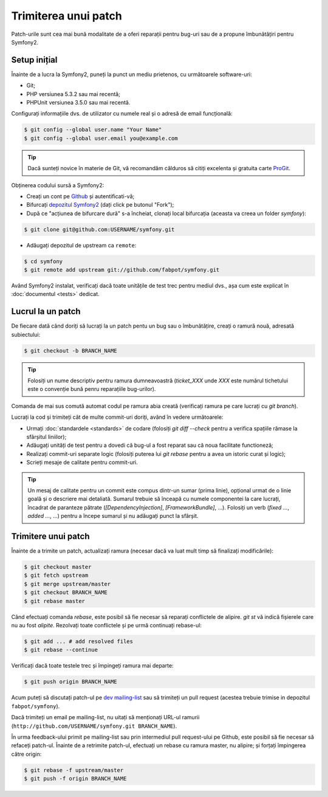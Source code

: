 ﻿Trimiterea unui patch
=====================

Patch-urile sunt cea mai bună modalitate de a oferi reparații pentru bug-uri
sau de a propune îmbunătățiri pentru Symfony2.

Setup inițial
-------------

Înainte de a lucra la Symfony2, puneți la punct un mediu prietenos, cu
următoarele software-uri:

* Git;

* PHP versiunea 5.3.2 sau mai recentă;

* PHPUnit versiunea 3.5.0 sau mai recentă.

Configurați informațiile dvs. de utilizator cu numele real și o adresă de email
funcțională:

.. code-block:: bash

    $ git config --global user.name "Your Name"
    $ git config --global user.email you@example.com

.. tip::

    Dacă sunteți novice în materie de Git, vă recomandăm călduros să citiți
    excelenta și gratuita carte `ProGit`_.

Obținerea codului sursă a Symfony2:

* Creați un cont pe `Github`_ și autentificati-vă;

* Bifurcați `depozitul Symfony2`_ (dați click pe butonul "Fork");

* După ce "acțiunea de bifurcare dură" s-a încheiat, clonați local bifurcația
  (aceasta va creea un folder `symfony`):

.. code-block:: bash

      $ git clone git@github.com:USERNAME/symfony.git

* Adăugați depozitul de upstream ca ``remote``:

.. code-block:: bash

      $ cd symfony
      $ git remote add upstream git://github.com/fabpot/symfony.git

Având Symfony2 instalat, verificați dacă toate unitățile de test trec pentru
mediul dvs., așa cum este explicat în :doc:`documentul <tests>` dedicat.

Lucrul la un patch
------------------

De fiecare dată când doriți să lucrați la un patch pentu un bug sau o
îmbunătățire, creați o ramură nouă, adresată subiectului:

.. code-block:: bash

    $ git checkout -b BRANCH_NAME

.. tip::

    Folosiți un nume descriptiv pentru ramura dumneavoastră (`ticket_XXX` unde
    `XXX` este numărul tichetului este o convenție bună penru reparațiile
    bug-urilor).

Comanda de mai sus comută automat codul pe ramura abia creată (verificați ramura
pe care lucrați cu `git branch`).

Lucrați la cod și trimiteți cât de multe commit-uri doriți, având în vedere
următoarele:

* Urmați :doc:`standardele <standards>` de codare (folosiți `git diff --check`
  pentru a verifica spațiile rămase la sfârșitul liniilor);

* Adăugați unități de test pentru a dovedi că bug-ul a fost reparat sau că noua
  facilitate functioneză;

* Realizați commit-uri separate logic (folosiți puterea lui `git rebase` pentru
  a avea un istoric curat și logic);

* Scrieți mesaje de calitate pentru commit-uri.

.. tip::

    Un mesaj de calitate pentru un commit este compus dintr-un sumar (prima
    linie), opțional urmat de o linie goală și o descriere mai detaliată.
    Sumarul trebuie să înceapă cu numele componentei la care lucrați, încadrat
    de paranteze pătrate (`[DependencyInjection]`, `[FrameworkBundle]`, ...).
    Folosiți un verb (`fixed ...`, `added ...`, ...) pentru a începe sumarul și
    nu adăugați punct la sfârșit.

Trimitere unui patch
--------------------

Înainte de a trimite un patch, actualizați ramura (necesar dacă va luat mult
timp să finalizați modificările):

.. code-block:: bash

    $ git checkout master
    $ git fetch upstream
    $ git merge upstream/master
    $ git checkout BRANCH_NAME
    $ git rebase master

Când efectuați comanda `rebase`, este posibil să fie necesar să reparați
conflictele de alipire. `git st` vă indică fișierele care nu au fost *alipite*.
Rezolvați toate conflictele și pe urmă continuați rebase-ul:

.. code-block:: bash

    $ git add ... # add resolved files
    $ git rebase --continue

Verificați dacă toate testele trec și împingeți ramura mai departe:

.. code-block:: bash

    $ git push origin BRANCH_NAME

Acum puteți să discutați patch-ul pe `dev mailing-list`_ sau să trimiteți un
pull request (acestea trebuie trimise in depozitul ``fabpot/symfony``).

Dacă trimiteți un email pe mailing-list, nu uitați să menționați URL-ul ramurii
(``http://github.com/USERNAME/symfony.git BRANCH_NAME``).

În urma feedback-ului primit pe mailing-list sau prin intermediul pull
request-ului pe Github, este posibil să fie necesar să refaceți patch-ul.
Înainte de a retrimite patch-ul, efectuați un rebase cu ramura master, nu
alipire; și forțați împingerea către origin:

.. code-block:: bash

    $ git rebase -f upstream/master
    $ git push -f origin BRANCH_NAME

.. _ProGit:             http://progit.org/
.. _Github:             https://github.com/signup/free
.. _depozitul Symfony2: http://www.github.com/fabpot/symfony
.. _dev mailing-list:   http://groups.google.com/group/symfony-devs
